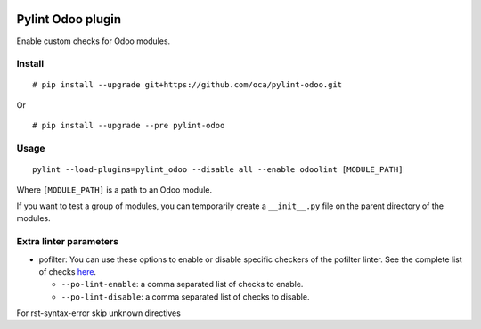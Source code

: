 |Build Status| |Coverage Status|


Pylint Odoo plugin
==================

Enable custom checks for Odoo modules.

+-------+------------------------------------------------------------------------------------------------------------------------------------------------------------------------------+----------------------------------+
| Code  | Description                                                                                                                                                                  | Short name                       |
+=======+==============================================================================================================================================================================+==================================+
| C7902 | Missing ./README.rst file. Template here: %s                                                                                                                                 | missing-readme                   |
+-------+------------------------------------------------------------------------------------------------------------------------------------------------------------------------------+----------------------------------+
| C8101 | Missing author required "%s" in manifest file                                                                                                                                | manifest-required-author         |
+-------+------------------------------------------------------------------------------------------------------------------------------------------------------------------------------+----------------------------------+
| C8102 | Missing required key "%s" in manifest file                                                                                                                                   | manifest-required-key            |
+-------+------------------------------------------------------------------------------------------------------------------------------------------------------------------------------+----------------------------------+
| C8103 | Deprecated key "%s" in manifest file                                                                                                                                         | manifest-deprecated-key          |
+-------+------------------------------------------------------------------------------------------------------------------------------------------------------------------------------+----------------------------------+
| C8104 | Use ``CamelCase`` "%s" in class name "%s". You can use oca-autopep8 of https://github.com/OCA/maintainer-tools to auto fix it.                                               | class-camelcase                  |
+-------+------------------------------------------------------------------------------------------------------------------------------------------------------------------------------+----------------------------------+
| C8105 | License "%s" not allowed in manifest file.                                                                                                                                   | license-allowed                  |
+-------+------------------------------------------------------------------------------------------------------------------------------------------------------------------------------+----------------------------------+
| C8198 | String parameter of raise "%s" requires translation. Use _(%s)                                                                                                               | translation-required             |
+-------+------------------------------------------------------------------------------------------------------------------------------------------------------------------------------+----------------------------------+
| C8199 | Wrong Version Format "%s" in manifest file. Regex to match: "%s"                                                                                                             | manifest-version-format          |
+-------+------------------------------------------------------------------------------------------------------------------------------------------------------------------------------+----------------------------------+
| C8201 | No UTF-8 coding comment found: Use ``# coding: utf-8`` or ``# -*- coding: utf-8 -*-``                                                                                        | no-utf8-coding-comment           |
+-------+------------------------------------------------------------------------------------------------------------------------------------------------------------------------------+----------------------------------+
| E7901 | %s:%s %s                                                                                                                                                                     | rst-syntax-error                 |
+-------+------------------------------------------------------------------------------------------------------------------------------------------------------------------------------+----------------------------------+
| E7902 | %s error: %s                                                                                                                                                                 | xml-syntax-error                 |
+-------+------------------------------------------------------------------------------------------------------------------------------------------------------------------------------+----------------------------------+
| E7903 | %s                                                                                                                                                                           | po-syntax-error                 |
+-------+------------------------------------------------------------------------------------------------------------------------------------------------------------------------------+----------------------------------+
| E8101 | The author key in the manifest file must be a string (with comma separated values)                                                                                           | manifest-author-string           |
+-------+------------------------------------------------------------------------------------------------------------------------------------------------------------------------------+----------------------------------+
| E8198 | Use % in execute functions and pass the % parameters as arguments                                                                                                            | sql-injection                    |
+-------+------------------------------------------------------------------------------------------------------------------------------------------------------------------------------+----------------------------------+
| E8199 | Use of cr.commit() directly - More info http://members.hellug.gr/xrg/openerp-doc/html/contribute/15_guidelines/coding_guidelines_framework.html#never-commit-the-transaction | invalid-commit                   |
+-------+------------------------------------------------------------------------------------------------------------------------------------------------------------------------------+----------------------------------+
| R8101 | Import ``Warning`` should be renamed as UserError ``from openerp.exceptions import Warning as UserError``                                                                    | openerp-exception-warning        |
+-------+------------------------------------------------------------------------------------------------------------------------------------------------------------------------------+----------------------------------+
| W7901 | Dangerous filter without explicit ``user_id`` in xml_id %s                                                                                                                   | dangerous-filter-wo-user         |
+-------+------------------------------------------------------------------------------------------------------------------------------------------------------------------------------+----------------------------------+
| W7902 | Duplicate xml record id %s                                                                                                                                                   | duplicate-xml-record-id          |
+-------+------------------------------------------------------------------------------------------------------------------------------------------------------------------------------+----------------------------------+
| W7903 | %s                                                                                                                                                                           | javascript-lint                  |
+-------+------------------------------------------------------------------------------------------------------------------------------------------------------------------------------+----------------------------------+
| W7904 | %s:%d Deprecated <openerp> xml node                                                                                                                                          | deprecated-openerp-xml-node      |
+-------+------------------------------------------------------------------------------------------------------------------------------------------------------------------------------+----------------------------------+
| W7905 | %s:%d record res.users without context="{'no_reset_password': True}"                                                                                                         | create-user-wo-reset-password    |
+-------+------------------------------------------------------------------------------------------------------------------------------------------------------------------------------+----------------------------------+
| W7906 | Duplicate id "%s" in ir.model.access.csv file                                                                                                                                | duplicate-id-csv                 |
+-------+------------------------------------------------------------------------------------------------------------------------------------------------------------------------------+----------------------------------+
| W7907 | Duplicate xml field "%s"                                                                                                                                                     | duplicate-xml-fields             |
+-------+------------------------------------------------------------------------------------------------------------------------------------------------------------------------------+----------------------------------+
| W7908 | Missing newline in "%s" file                                                                                                                                                 | missing-newline-extrafiles       |
+-------+------------------------------------------------------------------------------------------------------------------------------------------------------------------------------+----------------------------------+
| W7909 | Redundant name module reference in xml_ids "%s" of "%s" file                                                                                                                 | redundant-modulename-xml         |
+-------+------------------------------------------------------------------------------------------------------------------------------------------------------------------------------+----------------------------------+
| W7910 | %s:%s:%s: Use wrong tabs indentation instead of four spaces                                                                                                                  | wrong-tabs-instead-of-spaces     |
+-------+------------------------------------------------------------------------------------------------------------------------------------------------------------------------------+----------------------------------+
| W7911 | %s                                                                                                                                                                           | po-lint                  |
+-------+------------------------------------------------------------------------------------------------------------------------------------------------------------------------------+----------------------------------+
| W8101 | Detected api.one and api.multi decorators together.                                                                                                                          | api-one-multi-together           |
+-------+------------------------------------------------------------------------------------------------------------------------------------------------------------------------------+----------------------------------+
| W8102 | Missing api.one or api.multi in copy function.                                                                                                                               | copy-wo-api-one                  |
+-------+------------------------------------------------------------------------------------------------------------------------------------------------------------------------------+----------------------------------+
| W8103 | Translation method _("string") in fields is not necessary.                                                                                                                   | translation-field                |
+-------+------------------------------------------------------------------------------------------------------------------------------------------------------------------------------+----------------------------------+
| W8104 | api.one deprecated                                                                                                                                                           | api-one-deprecated               |
+-------+------------------------------------------------------------------------------------------------------------------------------------------------------------------------------+----------------------------------+
| W8105 | attribute "%s" deprecated                                                                                                                                                    | attribute-deprecated             |
+-------+------------------------------------------------------------------------------------------------------------------------------------------------------------------------------+----------------------------------+
| W8106 | Missing ``super`` call in "%s" method.                                                                                                                                       | method-required-super            |
+-------+------------------------------------------------------------------------------------------------------------------------------------------------------------------------------+----------------------------------+
| W8201 | Incoherent interpreter comment and executable permission. Interpreter: [%s] Exec perm: %s                                                                                    | incoherent-interpreter-exec-perm |
+-------+------------------------------------------------------------------------------------------------------------------------------------------------------------------------------+----------------------------------+
| W8202 | Use of vim comment                                                                                                                                                           | use-vim-comment                  |
+-------+------------------------------------------------------------------------------------------------------------------------------------------------------------------------------+----------------------------------+


Install
-------

::

    # pip install --upgrade git+https://github.com/oca/pylint-odoo.git

Or

::

    # pip install --upgrade --pre pylint-odoo

Usage
-----

::

    pylint --load-plugins=pylint_odoo --disable all --enable odoolint [MODULE_PATH]

Where ``[MODULE_PATH]`` is a path to an Odoo module.

If you want to test a group of modules, you can temporarily create a
``__init__.py`` file on the parent directory of the modules.

Extra linter parameters
-----------------------

* pofilter: You can use these options to enable or disable specific checkers of
  the pofilter linter. See the complete list of checks here_.

  - ``--po-lint-enable``: a comma separated list of checks to enable.
  - ``--po-lint-disable``: a comma separated list of checks to disable.

For rst-syntax-error skip unknown directives


.. _here: http://docs.translatehouse.org/projects/translate-toolkit/en/latest/commands/pofilter_tests.html#test-description
.. |Build Status| image:: https://travis-ci.org/Vauxoo/pylint-odoo.svg?branch=master
   :target: https://travis-ci.org/Vauxoo/pylint-odoo
.. |Coverage Status| image:: https://coveralls.io/repos/Vauxoo/pylint-odoo/badge.svg?branch=master&service=github
   :target: https://coveralls.io/github/Vauxoo/pylint-odoo?branch=master

